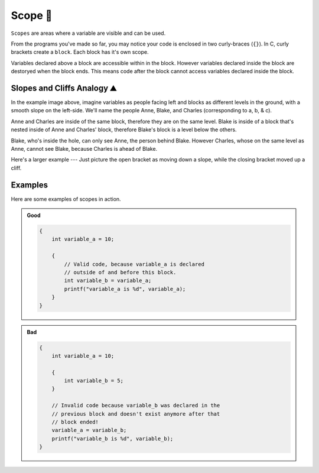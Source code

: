 Scope 🔭
=================

``Scopes`` are areas where a variable are visible and can be used.

From the programs you've made so far, you may notice your code is enclosed in two curly-braces (``{}``). In C, curly brackets create a ``block``. Each block has it's own scope. 

Variables declared above a block are accessible within in the block. However variables declared inside the block are destoryed when the block ends. This means code after the block cannot access variables declared inside the block.

Slopes and Cliffs Analogy ⛰️
-----------------------------

.. image:: _img/scope.png
    :width: 500
    :align: center

In the example image above, imagine variables as people facing left and blocks as different levels in the ground, with a smooth slope on the left-side. We'll name the people Anne, Blake, and Charles (corresponding to a, b, & c). 

Anne and Charles are inside of the same block, therefore they are on the same level. Blake is inside of a block that's nested inside of Anne and Charles' block, therefore Blake's block is a level below the others. 

Blake, who's inside the hole, can only see Anne, the person behind Blake. However Charles, whose on the same level as Anne, cannot see Blake, because Charles is ahead of Blake.

.. image:: _img/scope_example_2.png
    :width: 500
    :align: center

Here's a larger example --- Just picture the open bracket as moving down a slope, while the closing bracket moved up a cliff.

Examples
-----------------------------

Here are some examples of scopes in action.

.. admonition:: Good
    :class: good

    .. code-block:: c

        {
            int variable_a = 10;
            
            {
                // Valid code, because variable_a is declared 
                // outside of and before this block.
                int variable_b = variable_a;
                printf("variable_a is %d", variable_a);
            }
        }

.. admonition:: Bad
    :class: bad

    .. code-block:: c

        {
            int variable_a = 10;

            {
                int variable_b = 5;
            }

            // Invalid code because variable_b was declared in the 
            // previous block and doesn't exist anymore after that
            // block ended!
            variable_a = variable_b; 
            printf("variable_b is %d", variable_b);
        }